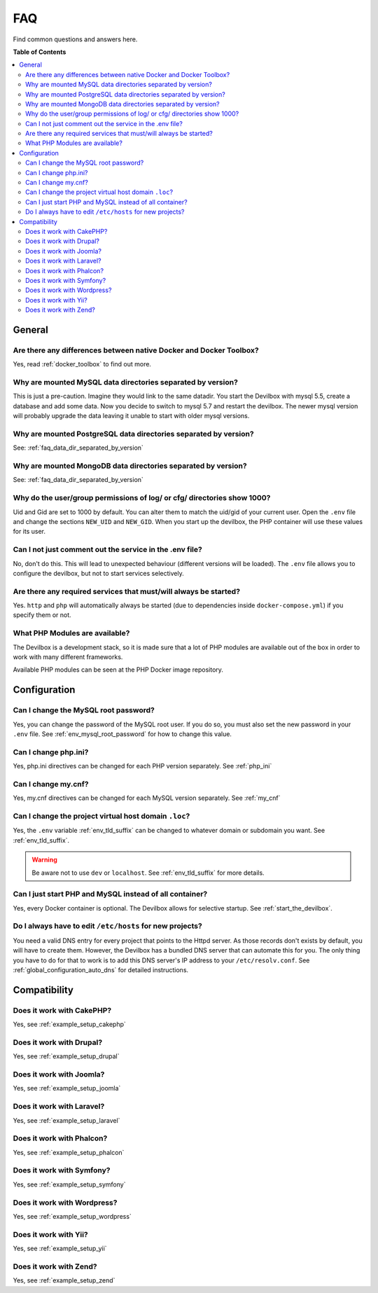 .. _faq:

***
FAQ
***

Find common questions and answers here.

.. seealso:: :ref:`troubleshooting`


**Table of Contents**

.. contents:: :local:


General
=======

Are there any differences between native Docker and Docker Toolbox?
-------------------------------------------------------------------

Yes, read :ref:`docker_toolbox` to find out more.


.. _faq_data_dir_separated_by_version:

Why are mounted MySQL data directories separated by version?
------------------------------------------------------------

This is just a pre-caution. Imagine they would link to the same datadir.  You start the Devilbox
with mysql 5.5, create a database and add some data.  Now you decide to switch to mysql 5.7 and
restart the devilbox. The newer mysql version will probably upgrade the data leaving it unable to
start with older mysql versions.


Why are mounted PostgreSQL data directories separated by version?
-----------------------------------------------------------------

See: :ref:`faq_data_dir_separated_by_version`


Why are mounted MongoDB data directories separated by version?
--------------------------------------------------------------

See: :ref:`faq_data_dir_separated_by_version`


Why do the user/group permissions of log/ or cfg/ directories show 1000?
------------------------------------------------------------------------

Uid and Gid are set to 1000 by default. You can alter them to match the uid/gid of your current
user. Open the ``.env`` file and change the sections ``NEW_UID`` and ``NEW_GID``. When you start
up the devilbox, the PHP container will use these values for its user.

.. seealso:: :ref:`env_new_uid` and :ref:`env_new_gid`


Can I not just comment out the service in the .env file?
--------------------------------------------------------

No, don't do this. This will lead to unexpected behaviour (different versions will be loaded).
The ``.env`` file allows you to configure the devilbox, but not to start services selectively.


Are there any required services that must/will always be started?
-----------------------------------------------------------------

Yes. ``http`` and ``php`` will automatically always be started (due to dependencies inside
``docker-compose.yml``) if you specify them or not.


What PHP Modules are available?
-------------------------------

The Devilbox is a development stack, so it is made sure that a lot of PHP modules are available
out of the box in order to work with many different frameworks.

Available PHP modules can be seen at the PHP Docker image repository.

.. seealso:: https://github.com/devilbox/docker-php-fpm


Configuration
=============

.. Can I load custom PHP modules without rebuilding the Docker image?
.. ------------------------------------------------------------------
.. 
.. Yes, see :ref:`custom_php_modules`
.. 
.. 
.. Can I load custom Apache modules without rebuilding the Docker image?
.. ---------------------------------------------------------------------
.. 
.. Yes, see :ref:`custom_apache_modules`


Can I change the MySQL root password?
-------------------------------------

Yes, you can change the password of the MySQL root user. If you do so, you must also set the new
password in your ``.env`` file. See :ref:`env_mysql_root_password` for how to change this value.


Can I change php.ini?
---------------------

Yes, php.ini directives can be changed for each PHP version separately. See :ref:`php_ini`


Can I change my.cnf?
--------------------

Yes, my.cnf directives can be changed for each MySQL version separately. See :ref:`my_cnf`


Can I change the project virtual host domain ``.loc``?
------------------------------------------------------

Yes, the ``.env`` variable :ref:`env_tld_suffix` can be changed to whatever domain or subdomain
you want. See :ref:`env_tld_suffix`.

.. warning::
    Be aware not to use ``dev`` or ``localhost``. See :ref:`env_tld_suffix` for more details.


Can I just start PHP and MySQL instead of all container?
--------------------------------------------------------

Yes, every Docker container is optional. The Devilbox allows for selective startup. See
:ref:`start_the_devilbox`.


Do I always have to edit ``/etc/hosts`` for new projects?
---------------------------------------------------------

You need a valid DNS entry for every project that points to the Httpd server. As those records
don't exists by default, you will have to create them. However, the Devilbox has a bundled DNS
server that can automate this for you. The only thing you have to do for that to work is to add
this DNS server's IP address to your ``/etc/resolv.conf``.
See :ref:`global_configuration_auto_dns` for detailed instructions.


Compatibility
=============

Does it work with CakePHP?
--------------------------

Yes, see :ref:`example_setup_cakephp`


Does it work with Drupal?
-------------------------

Yes, see :ref:`example_setup_drupal`


Does it work with Joomla?
-------------------------

Yes, see :ref:`example_setup_joomla`


Does it work with Laravel?
--------------------------

Yes, see :ref:`example_setup_laravel`


Does it work with Phalcon?
--------------------------

Yes, see :ref:`example_setup_phalcon`


Does it work with Symfony?
--------------------------

Yes, see :ref:`example_setup_symfony`


Does it work with Wordpress?
----------------------------

Yes, see :ref:`example_setup_wordpress`


Does it work with Yii?
----------------------

Yes, see :ref:`example_setup_yii`


Does it work with Zend?
-----------------------

Yes, see :ref:`example_setup_zend`
